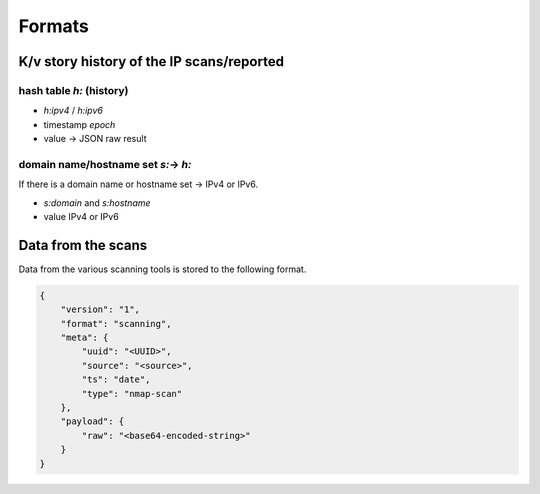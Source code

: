 Formats
=======

K/v story history of the IP scans/reported
------------------------------------------

hash table `h:` (history)
`````````````````````````

- `h:ipv4` / `h:ipv6`
- timestamp `epoch`
- value -> JSON raw result

domain name/hostname set `s:`-> `h:`
````````````````````````````````````

If there is a domain name or hostname set -> IPv4 or IPv6.

- `s:domain` and `s:hostname`
- value IPv4 or IPv6



Data from the scans
-------------------

Data from the various scanning tools is stored to the following format.


.. code-block:: json

    {
        "version": "1",
        "format": "scanning",
        "meta": {
            "uuid": "<UUID>",
            "source": "<source>",
            "ts": "date",
            "type": "nmap-scan"
        },
        "payload": {
            "raw": "<base64-encoded-string>"
        }
    }

